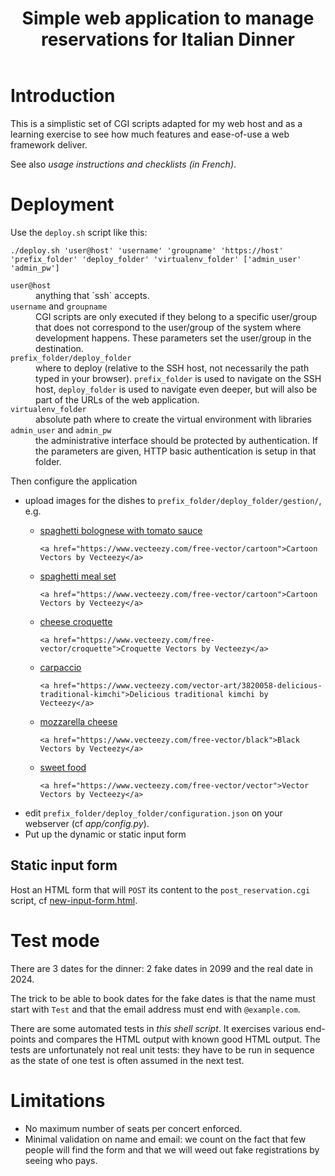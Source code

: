 #+TITLE: Simple web application to manage reservations for Italian Dinner

* Introduction

This is a simplistic set of CGI scripts adapted for my web host and as a
learning exercise to see how much features and ease-of-use a web framework
deliver.

See also [[file+emacs:app/gestion/index.org][usage instructions and checklists (in French)]].

* Deployment

Use the ~deploy.sh~ script like this:
#+begin_src shell :exports code
  ./deploy.sh 'user@host' 'username' 'groupname' 'https://host' 'prefix_folder' 'deploy_folder' 'virtualenv_folder' ['admin_user' 'admin_pw']
#+end_src

- ~user@host~ :: anything that `ssh` accepts.
- ~username~ and ~groupname~ :: CGI scripts are only executed if they belong
  to a specific user/group that does not correspond to the user/group of the
  system where development happens.  These parameters set the user/group in
  the destination.
- ~prefix_folder/deploy_folder~ :: where to deploy (relative to the SSH host,
  not necessarily the path typed in your browser). ~prefix_folder~ is used to
  navigate on the SSH host, ~deploy_folder~ is used to navigate even deeper,
  but will also be part of the URLs of the web application.
- ~virtualenv_folder~ :: absolute path where to create the virtual environment
  with libraries
- ~admin_user~ and ~admin_pw~ :: the administrative interface should be
  protected by authentication.  If the parameters are given, HTTP basic
  authentication is setup in that folder.

Then configure the application
- upload images for the dishes to =prefix_folder/deploy_folder/gestion/=, e.g.
  + [[https://www.vecteezy.com/vector-art/3736403-spaghetti-bolognese-with-tomato-sauce][spaghetti bolognese with tomato sauce]]
    #+begin_example
      <a href="https://www.vecteezy.com/free-vector/cartoon">Cartoon Vectors by Vecteezy</a>
    #+end_example
  + [[https://www.vecteezy.com/vector-art/965991-spaghetti-meal-set][spaghetti meal set]]
    #+begin_example
      <a href="https://www.vecteezy.com/free-vector/cartoon">Cartoon Vectors by Vecteezy</a>
    #+end_example
  + [[https://www.vecteezy.com/search?qterm=croquette-cheese&content_type=vector][cheese croquette]]
    #+begin_example
      <a href="https://www.vecteezy.com/free-vector/croquette">Croquette Vectors by Vecteezy</a>
    #+end_example
  + [[https://www.vecteezy.com/vector-art/3820058-delicious-traditional-kimchi][carpaccio]]
    #+begin_example
      <a href="https://www.vecteezy.com/vector-art/3820058-delicious-traditional-kimchi">Delicious traditional kimchi by Vecteezy</a>
    #+end_example
  + [[https://www.vecteezy.com/vector-art/10456729-vector-contour-drawing-of-mozzarella-cheese-slices-on-a-white-background][mozzarella cheese]]
    #+begin_example
      <a href="https://www.vecteezy.com/free-vector/black">Black Vectors by Vecteezy</a>
    #+end_example
  + [[https://www.vecteezy.com/vector-art/150043-free-sweet-food-line-icon-vector][sweet food]]
    #+begin_example
      <a href="https://www.vecteezy.com/free-vector/vector">Vector Vectors by Vecteezy</a>
    #+end_example
- edit =prefix_folder/deploy_folder/configuration.json= on your webserver (cf
  [[file+emacs:app/config.py][app/config.py]]).
- Put up the dynamic or static input form

** Static input form
Host an HTML form that will =POST= its content to the =post_reservation.cgi=
script, cf [[file:new-input-form.html][new-input-form.html]].

* Test mode
There are 3 dates for the dinner: 2 fake dates in 2099 and the real date
in 2024.

The trick to be able to book dates for the fake dates is that the name must
start with ~Test~ and that the email address must end with ~@example.com~.

There are some automated tests in [[file+emacs:tests/tests.sh][this shell script]].  It exercises various
end-points and compares the HTML output with known good HTML output.  The
tests are unfortunately not real unit tests: they have to be run in sequence
as the state of one test is often assumed in the next test.

* Limitations
- No maximum number of seats per concert enforced.
- Minimal validation on name and email: we count on the fact that few people
  will find the form and that we will weed out fake registrations by seeing
  who pays.
